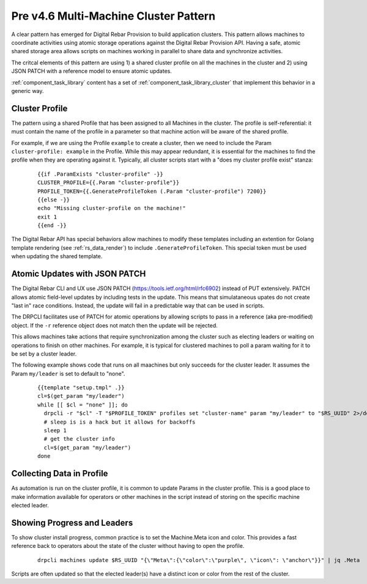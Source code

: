 .. Copyright (c) 2017 RackN Inc.
.. Licensed under the Apache License, Version 2.0 (the "License");
.. Digital Rebar Provision documentation under Digital Rebar master license
.. index::
  pair: Digital Rebar Provision; Cluster

.. _rs_cluster_pattern45:

Pre v4.6 Multi-Machine Cluster Pattern
======================================

A clear pattern has emerged for Digital Rebar Provision to build application clusters.  This pattern allows machines to coordinate activities using atomic storage operations against the Digital Rebar Provision API.  Having a safe, atomic shared storage area allows scripts on machines working in parallel to share data and synchronize activities.

The critcal elements of this pattern are using 1) a shared cluster profile on all the machines in the cluster and 2) using JSON PATCH with a reference model to ensure atomic updates.

:ref:`component_task_library` content has a set of :ref:`component_task_library_cluster` that implement this behavior in a generic way.

Cluster Profile
---------------

The pattern using a shared Profile that has been assigned to all Machines in the cluster.  The profile is self-referential: it must contain the name of the profile in a parameter so that machine action will be aware of the shared profile.

For example, if we are using the Profile ``example`` to create a cluster, then we need to include the Param ``cluster-profile: example`` in the Profile.  While this may appear redundant, it is essential for the machines to find the profile when they are operating against it.  Typically, all cluster scripts start with a "does my cluster profile exist" stanza:

  ::

    {{if .ParamExists "cluster-profile" -}}
    CLUSTER_PROFILE={{.Param "cluster-profile"}}
    PROFILE_TOKEN={{.GenerateProfileToken (.Param "cluster-profile") 7200}}
    {{else -}}
    echo "Missing cluster-profile on the machine!"
    exit 1
    {{end -}}

The Digital Rebar API has special behaviors allow machines to modify these templates including an extention for Golang template rendering (see :ref:`rs_data_render`) to include ``.GenerateProfileToken``.  This special token must be used when updating the shared template.

Atomic Updates with JSON PATCH
------------------------------

The Digital Rebar CLI and UX use JSON PATCH (https://tools.ietf.org/html/rfc6902) instead of PUT extensively.  PATCH allows atomic field-level updates by including tests in the update.  This means that simulataneous upates do not create "last in" race conditions.  Instead, the update will fail in a predictable way that can be used in scripts.

The DRPCLI facilitates use of PATCH for atomic operations by allowing scripts to pass in a reference (aka pre-modified) object.  If the ``-r`` reference object does not match then the update will be rejected.

This allows machines take actions that require synchronization among the cluster such as electing leaders or waiting on operations to finish on other machines.  For example, it is typical for clustered machines to poll a param waiting for it to be set by a cluster leader.

The following example shows code that runs on all maachines but only succeeds for the cluster leader.  It assumes the Param ``my/leader`` is set to default to "none".

  ::

    {{template "setup.tmpl" .}}
    cl=$(get_param "my/leader")
    while [[ $cl = "none" ]]; do
      drpcli -r "$cl" -T "$PROFILE_TOKEN" profiles set "cluster-name" param "my/leader" to "$RS_UUID" 2>/dev/null >/dev/null && break
      # sleep is is a hack but it allows for backoffs
      sleep 1
      # get the cluster info
      cl=$(get_param "my/leader")
    done

Collecting Data in Profile
--------------------------

As automation is run on the cluster profile, it is common to update Params in the cluster profile.  This is a good place to make information available for operators or other machines in the script instead of storing on the specific machine elected leader.

Showing Progress and Leaders
----------------------------

To show cluster install progress, common practice is to set the Machine.Meta icon and color.  This provides a fast reference back to operators about the state of the cluster without having to open the profile.

  ::

    drpcli machines update $RS_UUID "{\"Meta\":{\"color\":\"purple\", \"icon\": \"anchor\"}}" | jq .Meta

Scripts are often updated so that the elected leader(s) have a distinct icon or color from the rest of the cluster.

